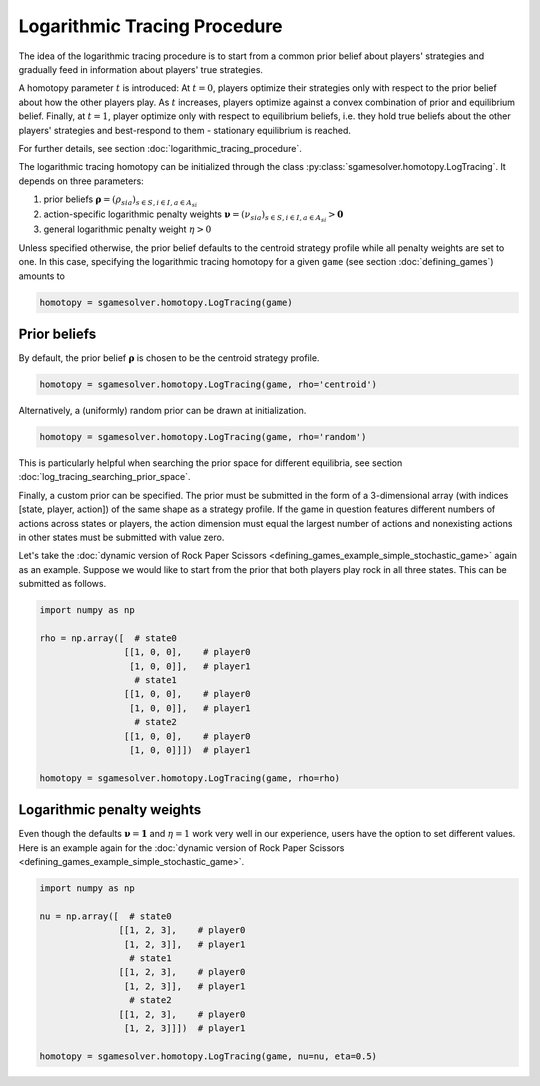 Logarithmic Tracing Procedure
=============================

The idea of the logarithmic tracing procedure is to start from a common prior belief
about players' strategies and gradually feed in information about players' true strategies.

A homotopy parameter :math:`t` is introduced:
At :math:`t=0`, players optimize their strategies only with respect to
the prior belief about how the other players play.
As :math:`t` increases, players optimize against a convex combination of
prior and equilibrium belief.
Finally, at :math:`t=1`, player optimize only with respect to equilibrium beliefs,
i.e. they hold true beliefs about the other players' strategies and best-respond to them
- stationary equilibrium is reached.

For further details, see section :doc:`logarithmic_tracing_procedure`.

The logarithmic tracing homotopy can be initialized through the class
:py:class:`sgamesolver.homotopy.LogTracing`.
It depends on three parameters:

1. prior beliefs :math:`\boldsymbol{\rho}=(\rho_{sia})_{s\in S,i\in I, a\in A_{si}}`
2. action-specific logarithmic penalty weights :math:`\boldsymbol{\nu}=(\nu_{sia})_{s\in S,i\in I, a\in A_{si}} > \boldsymbol{0}`
3. general logarithmic penalty weight :math:`\eta>0`

.. TODO: maybe a word on eta_fix

Unless specified otherwise, the prior belief defaults to the centroid strategy profile
while all penalty weights are set to one.
In this case, specifying the logarithmic tracing homotopy for a given ``game``
(see section :doc:`defining_games`) amounts to

.. code-block::

    homotopy = sgamesolver.homotopy.LogTracing(game)

Prior beliefs
-------------

By default, the prior belief :math:`\boldsymbol{\rho}` is chosen to be
the centroid strategy profile.

.. code-block::

    homotopy = sgamesolver.homotopy.LogTracing(game, rho='centroid')

Alternatively, a (uniformly) random prior can be drawn at initialization.

.. code-block::

    homotopy = sgamesolver.homotopy.LogTracing(game, rho='random')

This is particularly helpful when searching the prior space for different equilibria,
see section :doc:`log_tracing_searching_prior_space`.

Finally, a custom prior can be specified.
The prior must be submitted in the form of a 3-dimensional array
(with indices [state, player, action])
of the same shape as a strategy profile.
If the game in question features different numbers of actions across states or players,
the action dimension must equal the largest number of actions
and nonexisting actions in other states must be submitted with value zero. 

Let's take the
:doc:`dynamic version of Rock Paper Scissors <defining_games_example_simple_stochastic_game>`
again as an example.
Suppose we would like to start from the prior
that both players play rock in all three states.
This can be submitted as follows.

.. code-block::

    import numpy as np

    rho = np.array([  # state0
                    [[1, 0, 0],    # player0
                     [1, 0, 0]],   # player1
                      # state1
                    [[1, 0, 0],    # player0
                     [1, 0, 0]],   # player1
                      # state2
                    [[1, 0, 0],    # player0
                     [1, 0, 0]]])  # player1

    homotopy = sgamesolver.homotopy.LogTracing(game, rho=rho)

Logarithmic penalty weights
---------------------------

Even though the defaults :math:`\boldsymbol{\nu}=\boldsymbol{1}` and :math:`\eta=1`
work very well in our experience, users have the option to set different values.
Here is an example again for the
:doc:`dynamic version of Rock Paper Scissors <defining_games_example_simple_stochastic_game>`.

.. code-block::

    import numpy as np

    nu = np.array([  # state0
                   [[1, 2, 3],    # player0
                    [1, 2, 3]],   # player1
                     # state1
                   [[1, 2, 3],    # player0
                    [1, 2, 3]],   # player1
                     # state2
                   [[1, 2, 3],    # player0
                    [1, 2, 3]]])  # player1

    homotopy = sgamesolver.homotopy.LogTracing(game, nu=nu, eta=0.5)
